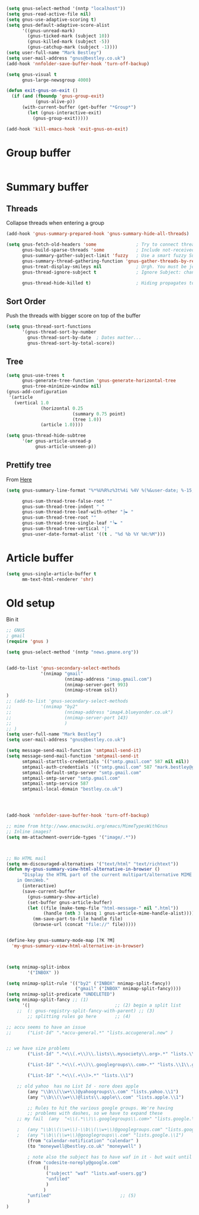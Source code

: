 #+TITLE Emacs configuration gnus
#+PROPERTY:header-args :cache yes :tangle yes  :comments link

#+STARTUP: content

#+begin_src emacs-lisp
(setq gnus-select-method '(nntp "localhost"))
(setq gnus-read-active-file nil)
(setq gnus-use-adaptive-scoring t)
(setq gnus-default-adaptive-score-alist
	  '((gnus-unread-mark)
		(gnus-ticked-mark (subject 10))
		(gnus-killed-mark (subject -5))
		(gnus-catchup-mark (subject -1))))
(setq user-full-name "Mark Bestley")
(setq user-mail-address "gnus@bestley.co.uk")
(add-hook 'nnfolder-save-buffer-hook 'turn-off-backup)

(setq gnus-visual t
	  gnus-large-newsgroup 4000)

(defun exit-gnus-on-exit ()
  (if (and (fboundp 'gnus-group-exit)
		   (gnus-alive-p))
	  (with-current-buffer (get-buffer "*Group*")
		(let (gnus-interactive-exit)
		  (gnus-group-exit)))))

(add-hook 'kill-emacs-hook 'exit-gnus-on-exit)
#+end_src
* Group buffer
  #+begin_src emacs-lisp

  #+end_src
* Summary buffer
** Threads
   Collapse threads when entering a group
   #+begin_src emacs-lisp
   (add-hook 'gnus-summary-prepared-hook 'gnus-summary-hide-all-threads)
   #+end_src
   #+begin_src emacs-lisp
   (setq gnus-fetch-old-headers 'some               ; Try to connect threads with the minimum number of old headers
		 gnus-build-sparse-threads 'some            ; Include not-received articles too with References:
		 gnus-summary-gather-subject-limit 'fuzzy   ; Use a smart fuzzy Subject-matcher
		 gnus-summary-thread-gathering-function 'gnus-gather-threads-by-references ; Use the References: header to thread root by dummy-article-creation
		 gnus-treat-display-smileys nil             ; Urgh. You must be joking.
		 gnus-thread-ignore-subject t               ; Ignore Subject: changes

		 gnus-thread-hide-killed t)                 ; Hiding propagates to subtrees
   #+end_src
** Sort Order
   Push the threads with bigger score on top of the buffer
   #+begin_src emacs-lisp
   (setq gnus-thread-sort-functions
		 '(gnus-thread-sort-by-number
		   gnus-thread-sort-by-date  ; Dates matter...
		   gnus-thread-sort-by-total-score))
   #+end_src
** Tree
 #+begin_src emacs-lisp
 (setq gnus-use-trees t
	   gnus-generate-tree-function 'gnus-generate-horizontal-tree
	   gnus-tree-minimize-window nil)
 (gnus-add-configuration
  '(article
	(vertical 1.0
			  (horizontal 0.25
						  (summary 0.75 point)
						  (tree 1.0))
			  (article 1.0))))

 (setq gnus-thread-hide-subtree
	   '(or gnus-article-unread-p
			gnus-article-unseen-p))
 #+end_src
** Prettify tree
From [[http://doc.rix.si/cce/cce-gnus.html][Here]]
#+begin_src emacs-lisp
(setq gnus-summary-line-format "%*%U%R%z%3t%4i %4V %(%&user-date; %-15,15f  %B%s%)\n"

	  gnus-sum-thread-tree-false-root ""
	  gnus-sum-thread-tree-indent " "
	  gnus-sum-thread-tree-leaf-with-other "├► "
	  gnus-sum-thread-tree-root ""
	  gnus-sum-thread-tree-single-leaf "╰► "
	  gnus-sum-thread-tree-vertical "│"
	  gnus-user-date-format-alist '((t . "%d %b %Y %H:%M")))
#+end_src
* Article buffer
  #+begin_src emacs-lisp
  (setq gnus-single-article-buffer t
		mm-text-html-renderer 'shr)
  #+end_src
* Old setup
Bin it
#+begin_src emacs-lisp :tangle no
;; GNUS
; gmail
(require 'gnus )
	
(setq gnus-select-method '(nntp "news.gmane.org"))


(add-to-list 'gnus-secondary-select-methods 
			 '(nnimap "gmail"
					  (nnimap-address "imap.gmail.com")
					  (nnimap-server-port 993)
					  (nnimap-stream ssl))
)
;; (add-to-list 'gnus-secondary-select-methods 
;; 			 '(nnimap "by2"
;; 					  (nnimap-address "imap4.blueyonder.co.uk")
;; 					  (nnimap-server-port 143)
;; 					  )
;; )
(setq user-full-name "Mark Bestley")
(setq user-mail-address "gnus@bestley.co.uk")

(setq message-send-mail-function 'smtpmail-send-it)
(setq message-send-mail-function 'smtpmail-send-it
      smtpmail-starttls-credentials '(("smtp.gmail.com" 587 nil nil))
      smtpmail-auth-credentials '(("smtp.gmail.com" 587 "mark.bestley@googlemail.com" nil))
      smtpmail-default-smtp-server "smtp.gmail.com"
      smtpmail-smtp-server "smtp.gmail.com"
      smtpmail-smtp-service 587
      smtpmail-local-domain "bestley.co.uk")




(add-hook 'nnfolder-save-buffer-hook 'turn-off-backup)

;; mime from http://www.emacswiki.org/emacs/MimeTypesWithGnus
;; Inline images?
(setq mm-attachment-override-types '("image/.*"))



;; No HTML mail
(setq mm-discouraged-alternatives '("text/html" "text/richtext"))
(defun my-gnus-summary-view-html-alternative-in-browser ()
      "Display the HTML part of the current multipart/alternative MIME message
    in OmniWeb."
      (interactive)
      (save-current-buffer
        (gnus-summary-show-article)
        (set-buffer gnus-article-buffer)
        (let ((file (make-temp-file "html-message-" nil ".html"))
              (handle (nth 3 (assq 1 gnus-article-mime-handle-alist))))
          (mm-save-part-to-file handle file)
          (browse-url (concat "file://" file)))))


(define-key gnus-summary-mode-map [?K ?M]
  'my-gnus-summary-view-html-alternative-in-browser)



(setq nnimap-split-inbox
        '("INBOX" ))

(setq nnimap-split-rule '(("by2" ("INBOX" nnimap-split-fancy))
                          ("gmail" ("INBOX" nnimap-split-fancy))))
(setq nnimap-split-predicate "UNDELETED")
(setq nnimap-split-fancy ;; (1)
	  '(|                                ;; (2) begin a split list
	;;	(: gnus-registry-split-fancy-with-parent) ;; (3)
		;; splitting rules go here       ;; (4)

;; accu seems to have an issue
;;		("List-Id" ".*accu-general.*" "lists.accugeneral.new" )


;; we have size problems
 		("List-Id" ".*<\\(.+\\)\\.lists\\.mysociety\\.org>.*" "lists.\\1\\.mysociety")

		("List-Id" ".*<\\(.+\\)\\.googlegroups\\.com>.*" "lists.\\1\\.gg")

		("List-Id" ".*<\\(.+\\)>.*" "lists.\\1")

	;; old yahoo  has no List Id - nore does apple
		(any "\\b\\(\\w+\\)@yahoogroups\\.com" "lists.yahoo.\\1")
		(any "\\b\\(\\w+\\)@lists\\.apple\\.com" "lists.apple.\\1")

		;; Rules to hit the various google groups. We're having
		;; problems with dashes, so we have to expand these
	;; my fail	(any  "<\\(.*\\)\\.googlegroups\\.com>" "lists.google.\\1")

	;	(any "\\b\\(\\w+\\)-\\b\\(\\w+\\)@googlegroups.com" "lists.google.\\1-\\2")
	;	(any "\\b\\(\\w+\\)@googlegroups\\.com" "lists.google.\\1")
		(from "calendar-notification" "calendar" )
		(to "moneywell@bestley.co.uk" "moneywell" )

		; note also the subject has to have waf in it - but wait until I join more projects
		(from "codesite-noreply@google.com" 
			  (|
			   ("subject" "waf" "lists.waf-users.gg")
			   "unfiled"
			   )
			  )
		"unfiled"                          ;; (5)
        )
)


#+end_src
